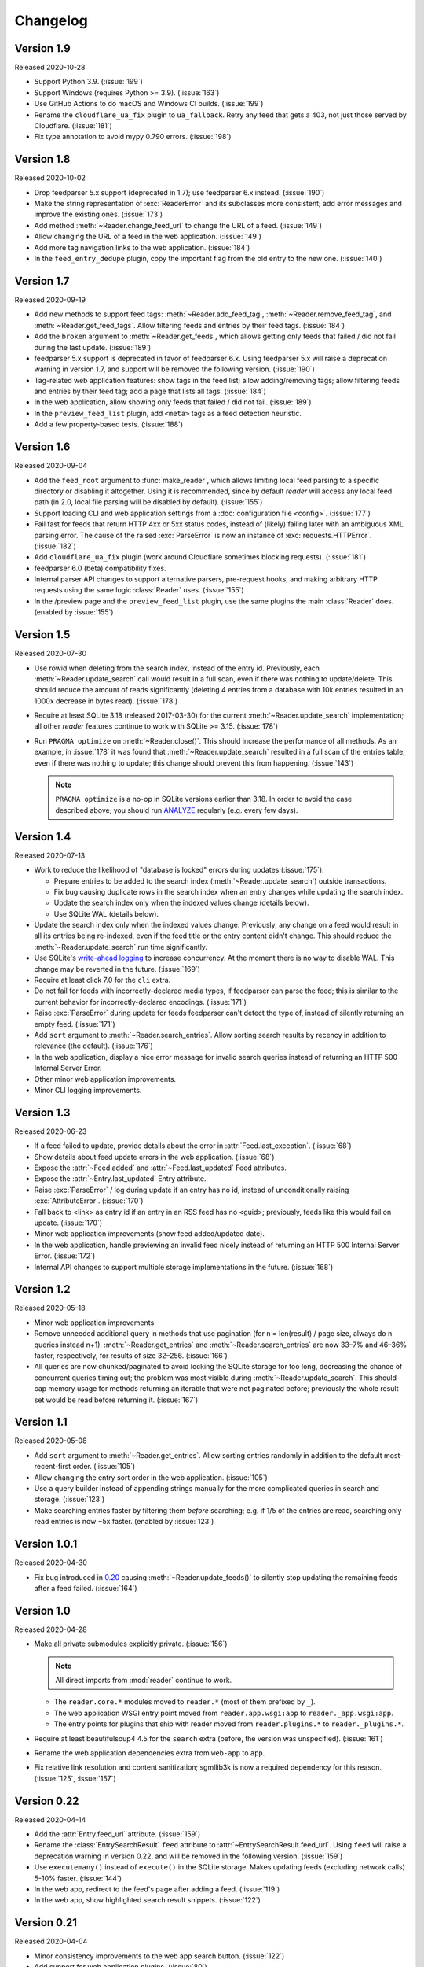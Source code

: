 
Changelog
=========

.. module:: reader
  :noindex:


Version 1.9
-----------

Released 2020-10-28

* Support Python 3.9. (:issue:`199`)
* Support Windows (requires Python >= 3.9). (:issue:`163`)
* Use GitHub Actions to do macOS and Windows CI builds. (:issue:`199`)
* Rename the ``cloudflare_ua_fix`` plugin to ``ua_fallback``.
  Retry any feed that gets a 403, not just those served by Cloudflare.
  (:issue:`181`)
* Fix type annotation to avoid mypy 0.790 errors. (:issue:`198`)


Version 1.8
-----------

Released 2020-10-02

* Drop feedparser 5.x support (deprecated in 1.7);
  use feedparser 6.x instead.
  (:issue:`190`)
* Make the string representation of :exc:`ReaderError` and its subclasses
  more consistent; add error messages and improve the existing ones.
  (:issue:`173`)
* Add method :meth:`~Reader.change_feed_url` to change the URL of a feed.
  (:issue:`149`)
* Allow changing the URL of a feed in the web application.
  (:issue:`149`)
* Add more tag navigation links to the web application.
  (:issue:`184`)
* In the ``feed_entry_dedupe`` plugin,
  copy the important flag from the old entry to the new one.
  (:issue:`140`)


Version 1.7
-----------

Released 2020-09-19

* Add new methods to support feed tags: :meth:`~Reader.add_feed_tag`,
  :meth:`~Reader.remove_feed_tag`, and :meth:`~Reader.get_feed_tags`.
  Allow filtering feeds and entries by their feed tags.
  (:issue:`184`)
* Add the ``broken`` argument to :meth:`~Reader.get_feeds`,
  which allows getting only feeds that failed / did not fail
  during the last update.
  (:issue:`189`)
* feedparser 5.x support is deprecated in favor of feedparser 6.x.
  Using feedparser 5.x will raise a deprecation warning in version 1.7,
  and support will be removed the following version.
  (:issue:`190`)
* Tag-related web application features:
  show tags in the feed list;
  allow adding/removing tags;
  allow filtering feeds and entries by their feed tag;
  add a page that lists all tags.
  (:issue:`184`)
* In the web application, allow showing only feeds that failed / did not fail.
  (:issue:`189`)
* In the ``preview_feed_list`` plugin, add ``<meta>`` tags as
  a feed detection heuristic.
* Add a few property-based tests. (:issue:`188`)


Version 1.6
-----------

Released 2020-09-04

* Add the ``feed_root`` argument to :func:`make_reader`,
  which allows limiting local feed parsing to a specific directory
  or disabling it altogether.
  Using it is recommended, since by default *reader* will access
  any local feed path
  (in 2.0, local file parsing will be disabled by default).
  (:issue:`155`)
* Support loading CLI and web application settings from a
  :doc:`configuration file <config>`. (:issue:`177`)
* Fail fast for feeds that return HTTP 4xx or 5xx status codes,
  instead of (likely) failing later with an ambiguous XML parsing error.
  The cause of the raised :exc:`ParseError` is now an instance of
  :exc:`requests.HTTPError`. (:issue:`182`)
* Add ``cloudflare_ua_fix`` plugin (work around Cloudflare sometimes
  blocking requests). (:issue:`181`)
* feedparser 6.0 (beta) compatibility fixes.
* Internal parser API changes to support alternative parsers, pre-request hooks,
  and making arbitrary HTTP requests using the same logic :class:`Reader` uses.
  (:issue:`155`)
* In the /preview page and the ``preview_feed_list`` plugin,
  use the same plugins the main :class:`Reader` does.
  (enabled by :issue:`155`)


Version 1.5
-----------

Released 2020-07-30

* Use rowid when deleting from the search index, instead of the entry id.
  Previously, each :meth:`~Reader.update_search` call would result in a full
  scan, even if there was nothing to update/delete.
  This should reduce the amount of reads significantly
  (deleting 4 entries from a database with 10k entries
  resulted in an 1000x decrease in bytes read).
  (:issue:`178`)
* Require at least SQLite 3.18 (released 2017-03-30) for the current
  :meth:`~Reader.update_search` implementation;
  all other *reader* features continue to work with SQLite >= 3.15.
  (:issue:`178`)
* Run ``PRAGMA optimize`` on :meth:`~Reader.close()`.
  This should increase the performance of all methods.
  As an example, in :issue:`178` it was found that :meth:`~Reader.update_search`
  resulted in a full scan of the entries table,
  even if there was nothing to update;
  this change should prevent this from happening.
  (:issue:`143`)

  .. note::
    ``PRAGMA optimize`` is a no-op in SQLite versions earlier than 3.18.
    In order to avoid the case described above, you should run `ANALYZE`_
    regularly (e.g. every few days).

.. _ANALYZE: https://www.sqlite.org/lang_analyze.html


Version 1.4
-----------

Released 2020-07-13

* Work to reduce the likelihood of "database is locked" errors during updates
  (:issue:`175`):

  * Prepare entries to be added to the search index
    (:meth:`~Reader.update_search`) outside transactions.
  * Fix bug causing duplicate rows in the search index
    when an entry changes while updating the search index.
  * Update the search index only when the indexed values change (details below).
  * Use SQLite WAL (details below).

* Update the search index only when the indexed values change.
  Previously, any change on a feed would result in all its entries being
  re-indexed, even if the feed title or the entry content didn't change.
  This should reduce the :meth:`~Reader.update_search` run time significantly.
* Use SQLite's `write-ahead logging`_ to increase concurrency.
  At the moment there is no way to disable WAL.
  This change may be reverted in the future.
  (:issue:`169`)
* Require at least click 7.0 for the ``cli`` extra.
* Do not fail for feeds with incorrectly-declared media types,
  if feedparser can parse the feed;
  this is similar to the current behavior for incorrectly-declared encodings.
  (:issue:`171`)
* Raise :exc:`ParseError` during update for feeds feedparser can't detect
  the type of, instead of silently returning an empty feed. (:issue:`171`)
* Add ``sort`` argument to :meth:`~Reader.search_entries`.
  Allow sorting search results by recency in addition to relevance
  (the default). (:issue:`176`)
* In the web application, display a nice error message for invalid search
  queries instead of returning an HTTP 500 Internal Server Error.
* Other minor web application improvements.
* Minor CLI logging improvements.

.. _write-ahead logging: https://www.sqlite.org/wal.html


Version 1.3
-----------

Released 2020-06-23

* If a feed failed to update, provide details about the error
  in :attr:`Feed.last_exception`. (:issue:`68`)
* Show details about feed update errors in the web application. (:issue:`68`)
* Expose the :attr:`~Feed.added` and :attr:`~Feed.last_updated` Feed attributes.
* Expose the :attr:`~Entry.last_updated` Entry attribute.
* Raise :exc:`ParseError` / log during update if an entry has no id,
  instead of unconditionally raising :exc:`AttributeError`. (:issue:`170`)
* Fall back to <link> as entry id if an entry in an RSS feed has no <guid>;
  previously, feeds like this would fail on update. (:issue:`170`)
* Minor web application improvements (show feed added/updated date).
* In the web application, handle previewing an invalid feed nicely
  instead of returning an HTTP 500 Internal Server Error. (:issue:`172`)
* Internal API changes to support multiple storage implementations
  in the future. (:issue:`168`)


Version 1.2
-----------

Released 2020-05-18

* Minor web application improvements.
* Remove unneeded additional query in methods that use pagination
  (for n = len(result) / page size, always do n queries instead n+1).
  :meth:`~Reader.get_entries` and :meth:`~Reader.search_entries` are now
  33–7% and 46–36% faster, respectively, for results of size 32–256.
  (:issue:`166`)
* All queries are now chunked/paginated to avoid locking the SQLite storage
  for too long, decreasing the chance of concurrent queries timing out;
  the problem was most visible during :meth:`~Reader.update_search`.
  This should cap memory usage for methods returning an iterable
  that were not paginated before;
  previously the whole result set would be read before returning it.
  (:issue:`167`)


Version 1.1
-----------

Released 2020-05-08

* Add ``sort`` argument to :meth:`~Reader.get_entries`.
  Allow sorting entries randomly in addition to the default
  most-recent-first order. (:issue:`105`)
* Allow changing the entry sort order in the web application. (:issue:`105`)
* Use a query builder instead of appending strings manually
  for the more complicated queries in search and storage. (:issue:`123`)
* Make searching entries faster by filtering them *before* searching;
  e.g. if 1/5 of the entries are read, searching only read entries
  is now ~5x faster. (enabled by :issue:`123`)


Version 1.0.1
-------------

Released 2020-04-30

* Fix bug introduced in `0.20 <Version 0.20_>`_ causing
  :meth:`~Reader.update_feeds()` to silently stop updating
  the remaining feeds after a feed failed. (:issue:`164`)


Version 1.0
-----------

Released 2020-04-28

* Make all private submodules explicitly private. (:issue:`156`)

  .. note::
    All direct imports from :mod:`reader` continue to work.

  * The ``reader.core.*`` modules moved to ``reader.*``
    (most of them prefixed by ``_``).
  * The web application WSGI entry point moved from
    ``reader.app.wsgi:app`` to ``reader._app.wsgi:app``.
  * The entry points for plugins that ship with reader moved from
    ``reader.plugins.*`` to ``reader._plugins.*``.

* Require at least beautifulsoup4 4.5 for the ``search`` extra
  (before, the version was unspecified). (:issue:`161`)
* Rename the web application dependencies extra from ``web-app`` to ``app``.
* Fix relative link resolution and content sanitization;
  sgmllib3k is now a required dependency for this reason.
  (:issue:`125`, :issue:`157`)


Version 0.22
------------

Released 2020-04-14

* Add the :attr:`Entry.feed_url` attribute. (:issue:`159`)
* Rename the :class:`EntrySearchResult` ``feed`` attribute to
  :attr:`~EntrySearchResult.feed_url`.
  Using ``feed`` will raise a deprecation warning in version 0.22,
  and will be removed in the following version. (:issue:`159`)
* Use ``executemany()`` instead of ``execute()`` in the SQLite storage.
  Makes updating feeds (excluding network calls) 5-10% faster. (:issue:`144`)
* In the web app, redirect to the feed's page after adding a feed. (:issue:`119`)
* In the web app, show highlighted search result snippets. (:issue:`122`)


Version 0.21
------------

Released 2020-04-04

* Minor consistency improvements to the web app search button. (:issue:`122`)
* Add support for web application plugins. (:issue:`80`)
* The enclosure tag proxy is now a plugin, and is disabled by default.
  See its documentation for details. (:issue:`52`)
* In the web app, the "add feed" button shows a preview before adding the feed.
  (:issue:`145`)
* In the web app, if the feed to be previewed is not actually a feed,
  show a list of feeds linked from that URL. This is a plugin,
  and is disabled by default. (:issue:`150`)
* reader now uses a User-Agent header like ``python-reader/0.21``
  when retrieving feeds instead of the default `requests`_ one. (:issue:`154`)


Version 0.20
------------

Released 2020-03-31

* Fix bug in :meth:`~Reader.enable_search()` that caused it to fail
  if search was already enabled and the reader had any entries.
* Add an ``entry`` argument to :meth:`~Reader.get_entries`,
  for symmetry with :meth:`~Reader.search_entries`.
* Add a ``feed`` argument to :meth:`~Reader.get_feeds`.
* Add a ``key`` argument to :meth:`~Reader.get_feed_metadata`.
* Require at least `requests`_ 2.18 (before, the version was unspecified).
* Allow updating feeds concurrently; add a ``workers`` argument to
  :meth:`~Reader.update_feeds`. (:issue:`152`)

.. _requests: https://requests.readthedocs.io


Version 0.19
------------

Released 2020-03-25

* Support PyPy 3.6.
* Allow :ref:`searching for entries <fts>`. (:issue:`122`)
* Stricter type checking for the core modules.
* Various changes to the storage internal API.


Version 0.18
------------

Released 2020-01-26

* Support Python 3.8.
* Increase the :meth:`~Reader.get_entries` recent threshold from 3 to 7 days.
  (:issue:`141`)
* Enforce type checking for the core modules. (:issue:`132`)
* Use dataclasses for the data objects instead of attrs. (:issue:`137`)


Version 0.17
------------

Released 2019-10-12

* Remove the ``which`` argument of :meth:`~Reader.get_entries`. (:issue:`136`)
* :class:`Reader` objects should now be created using :func:`make_reader`.
  Instantiating Reader directly will raise a deprecation warning.
* The resources associated with a reader can now be released explicitly
  by calling its :meth:`~Reader.close()` method. (:issue:`139`)
* Make the database schema more strict regarding nulls. (:issue:`138`)
* Tests are now run in a random order. (:issue:`142`)


Version 0.16
------------

Released 2019-09-02

* Allow marking entries as important. (:issue:`127`)
* :meth:`~Reader.get_entries` and :meth:`~Reader.get_feeds` now take only
  keyword arguments.
* :meth:`~Reader.get_entries` argument ``which`` is now deprecated in favor
  of ``read``. (:issue:`136`)


Version 0.15
------------

Released 2019-08-24

* Improve entry page rendering for text/plain content. (:issue:`117`)
* Improve entry page rendering for images and code blocks. (:issue:`126`)
* Show enclosures on the entry page. (:issue:`128`)
* Show the entry author. (:issue:`129`)
* Fix bug causing the enclosure tag proxy to use too much memory. (:issue:`133`)
* Start using mypy on the core modules. (:issue:`132`)


Version 0.14
------------

Released 2019-08-12

* Drop Python 3.5 support. (:issue:`124`)
* Improve entry ordering implementation. (:issue:`110`)


Version 0.13
------------

Released 2019-07-12

* Add entry page. (:issue:`117`)
* :meth:`~Reader.get_feed` now raises :exc:`FeedNotFoundError` if the feed
  does not exist; use ``get_feed(..., default=None)`` for the old behavior.
* Add :meth:`~Reader.get_entry`. (:issue:`120`)


Version 0.12
------------

Released 2019-06-22

* Fix flashed messages never disappearing. (:issue:`81`)
* Minor metadata page UI improvements.
* Allow limiting the number of entries on the entries page
  via the ``limit`` URL parameter.
* Add link to the feed on the entries and feeds pages. (:issue:`118`)
* Use Black and pre-commit to enforce style.


Version 0.11
------------

Released 2019-05-26

* Support storing per-feed metadata. (:issue:`114`)
* Add feed metadata page to the web app. (:issue:`114`)
* The ``regex_mark_as_read`` plugin is now configurable via feed metadata;
  drop support for the ``READER_PLUGIN_REGEX_MARK_AS_READ_CONFIG`` file.
  (:issue:`114`)


Version 0.10
------------

Released 2019-05-18

* Unify plugin loading and error handling code. (:issue:`112`)
* Minor improvements to CLI error reporting.


Version 0.9
-----------

Released 2019-05-12

* Improve the :meth:`~Reader.get_entries` sorting algorithm.
  Fixes a bug introduced by :issue:`106`
  (entries of new feeds would always show up at the top). (:issue:`113`)


Version 0.8
-----------

Released 2019-04-21

* Make the internal APIs use explicit types instead of tuples. (:issue:`111`)
* Finish updater internal API. (:issue:`107`)
* Automate part of the release process (``scripts/release.py``).


Version 0.7
-----------

Released 2019-04-14

* Increase timeout of the button actions from 2 to 10 seconds.
* :meth:`~Reader.get_entries` now sorts entries by the import date first,
  and then by :attr:`~Entry.published`/:attr:`~Entry.updated`. (:issue:`106`)
* Add ``enclosure_dedupe`` plugin (deduplicate enclosures of an entry). (:issue:`78`)
* The ``serve`` command now supports loading plugins. (:issue:`78`)
* ``reader.app.wsgi`` now supports loading plugins. (:issue:`78`)


Version 0.6
-----------

Released 2019-04-13

* Minor web application style changes to make the layout more condensed.
* Factor out update logic into a separate interface. (:issue:`107`)
* Fix update failing if the feed does not have a content type header. (:issue:`108`)


Version 0.5
-----------

Released 2019-02-09

* Make updating new feeds up to 2 orders of magnitude faster;
  fixes a problem introduced by :issue:`94`. (:issue:`104`)
* Move the core modules to a separate subpackage and enforce test coverage
  (``make coverage`` now fails if the coverage for core modules is less than
  100%). (:issue:`101`)
* Support Python 3.8 development branch.
* Add ``dev`` and ``docs`` extras (to install development requirements).
* Build HTML documentation when running tox.
* Add ``test-all`` and ``docs`` make targets (to run tox / build HTML docs).


Version 0.4
-----------

Released 2019-01-02

* Support Python 3.7.
* Entry :attr:`~Entry.content` and :attr:`~Entry.enclosures` now default to
  an empty tuple instead of ``None``. (:issue:`99`)
* :meth:`~Reader.get_feeds` now sorts feeds by :attr:`~Feed.user_title` or
  :attr:`~Feed.title` instead of just :attr:`~Feed.title`. (:issue:`102`)
* :meth:`~Reader.get_feeds` now sorts feeds in a case insensitive way. (:issue:`103`)
* Add ``sort`` argument to :meth:`~Reader.get_feeds`; allows sorting
  feeds by title or by when they were added. (:issue:`98`)
* Allow changing the feed sort order in the web application. (:issue:`98`)


Version 0.3
-----------

Released on 2018-12-22

* :meth:`~Reader.get_entries` now prefers sorting by :attr:`~Entry.published`
  (if present) to sorting by :attr:`~Entry.updated`. (:issue:`97`)
* Add ``regex_mark_as_read`` plugin (mark new entries as read based on a regex).
  (:issue:`79`)
* Add ``feed_entry_dedupe`` plugin (deduplicate new entries for a feed).
  (:issue:`79`)
* Plugin loading machinery dependencies are now installed via the
  ``plugins`` extra.
* Add a plugins section to the documentation.


Version 0.2
-----------

Released on 2018-11-25

* Factor out storage-related functionality into a separate interface. (:issue:`94`)
* Fix ``update --new-only`` updating the same feed repeatedly on databases
  that predate ``--new-only``. (:issue:`95`)
* Add web application screenshots to the documentation.


Version 0.1.1
-------------

Released on 2018-10-21

* Fix broken ``reader serve`` command (broken in 0.1).
* Raise :exc:`StorageError` for unsupported SQLite configurations at
  :class:`Reader` instantiation instead of failing at run-time with a generic
  ``StorageError("sqlite3 error")``. (:issue:`92`)
* Fix wrong submit button being used when pressing enter in non-button fields.
  (:issue:`69`)
* Raise :exc:`StorageError` for failed migrations instead of an undocumented
  exception. (:issue:`92`)
* Use ``requests-mock`` in parser tests instead of a web server
  (test suite run time down by ~35%). (:issue:`90`)


Version 0.1
-----------

Released on 2018-09-15

* Initial release; public API stable.
* Support broken Tumblr feeds via the the ``tumblr_gdpr`` plugin. (:issue:`67`)
